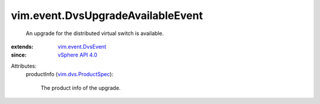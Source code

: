 .. _vSphere API 4.0: ../../vim/version.rst#vimversionversion5

.. _vim.event.DvsEvent: ../../vim/event/DvsEvent.rst

.. _vim.dvs.ProductSpec: ../../vim/dvs/ProductSpec.rst


vim.event.DvsUpgradeAvailableEvent
==================================
  An upgrade for the distributed virtual switch is available.
:extends: vim.event.DvsEvent_
:since: `vSphere API 4.0`_

Attributes:
    productInfo (`vim.dvs.ProductSpec`_):

       The product info of the upgrade.
